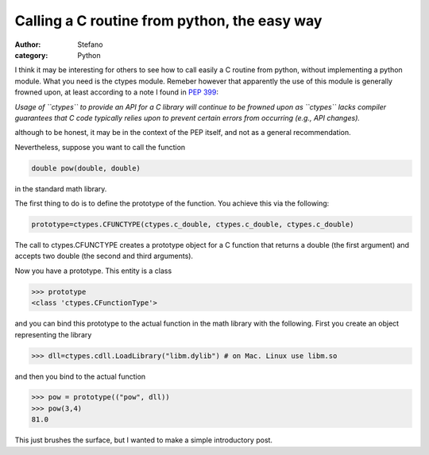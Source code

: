 Calling a C routine from python, the easy way
#############################################
:author: Stefano
:category: Python

I think it may be interesting for others to see how to call easily a C
routine from python, without implementing a python module. What you need
is the ctypes module. Remeber however that apparently the use of this
module is generally frowned upon, at least according to a note I found
in `PEP 399 <http://www.python.org/dev/peps/pep-0399/>`_:

*Usage of ``ctypes`` to provide an API for a C library will continue to
be frowned upon as ``ctypes`` lacks compiler guarantees that C code
typically relies upon to prevent certain errors from occurring (e.g.,
API changes).*

although to be honest, it may be in the context of the PEP itself, and
not as a general recommendation.

Nevertheless, suppose you want to call the function

.. code-block:: c

    double pow(double, double)

in the standard math library.

The first thing to do is to define the prototype of the function. You
achieve this via the following:

.. code-block:: python

    prototype=ctypes.CFUNCTYPE(ctypes.c_double, ctypes.c_double, ctypes.c_double)

The call to ctypes.CFUNCTYPE creates a prototype object for a C function
that returns a double (the first argument) and accepts two double (the
second and third arguments).

Now you have a prototype. This entity is a class

.. code-block:: python

    >>> prototype
    <class 'ctypes.CFunctionType'>

and you can bind this prototype to the actual function in the math
library with the following. First you create an object representing the
library

.. code-block:: python

    >>> dll=ctypes.cdll.LoadLibrary("libm.dylib") # on Mac. Linux use libm.so

and then you bind to the actual function

.. code-block:: python

    >>> pow = prototype(("pow", dll))
    >>> pow(3,4)
    81.0

This just brushes the surface, but I wanted to make a simple introductory post.
